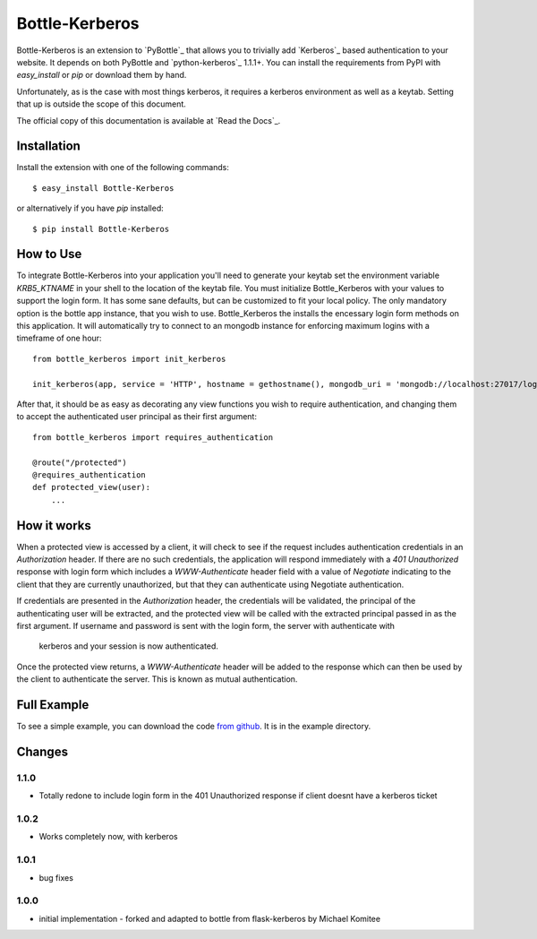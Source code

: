 Bottle-Kerberos
==============

Bottle-Kerberos is an extension to `PyBottle`_ that allows you to trivially add
`Kerberos`_ based authentication to your website. It depends on both PyBottle and
`python-kerberos`_ 1.1.1+. You can install the requirements from PyPI with
`easy_install` or `pip` or download them by hand.

Unfortunately, as is the case with most things kerberos, it requires a kerberos
environment as well as a keytab. Setting that up is outside the scope of this
document.

The official copy of this documentation is available at `Read the Docs`_.

Installation
------------

Install the extension with one of the following commands::

    $ easy_install Bottle-Kerberos

or alternatively if you have `pip` installed::

    $ pip install Bottle-Kerberos

How to Use
----------

To integrate Bottle-Kerberos into your application you'll need to generate your
keytab set the environment variable `KRB5_KTNAME` in your shell to the location
of the keytab file.
You must initialize Bottle_Kerberos with your values to support the login form.
It has some sane defaults, but can be customized to fit your local policy. The only
mandatory option is the bottle app instance, that you wish to use. Bottle_Kerberos
the installs the encessary login form methods on this application. It will automatically
try to connect to an mongodb instance for enforcing maximum logins with a timeframe of
one hour::

    from bottle_kerberos import init_kerberos

    init_kerberos(app, service = 'HTTP', hostname = gethostname(), mongodb_uri = 'mongodb://localhost:27017/logins/logins', login_page='login', logout_page='logout', max_csrf_time = 300, max_login_failures = 5, pass_min_len = 8, pass_max_len = 64)

After that, it should be as easy as decorating any view functions you wish to
require authentication, and changing them to accept the authenticated user
principal as their first argument::

    from bottle_kerberos import requires_authentication

    @route("/protected")
    @requires_authentication
    def protected_view(user):
        ...




How it works
------------

When a protected view is accessed by a client, it will check to see if the
request includes authentication credentials in an `Authorization` header. If
there are no such credentials, the application will respond immediately with a
`401 Unauthorized` response with login form which includes a `WWW-Authenticate` header field
with a value of `Negotiate` indicating to the client that they are currently
unauthorized, but that they can authenticate using Negotiate authentication.

If credentials are presented in the `Authorization` header, the credentials will
be validated, the principal of the authenticating user will be extracted, and
the protected view will be called with the extracted principal passed in as the
first argument.
If username and password is sent with the login form, the server with authenticate with
 kerberos and your session is now authenticated.

Once the protected view returns, a `WWW-Authenticate` header will be added to
the response which can then be used by the client to authenticate the server.
This is known as mutual authentication.

Full Example
------------

To see a simple example, you can download the code `from github
<http://github.com/martinrm77/bottle-kerberos>`_. It is in the example directory.

Changes
-------
1.1.0
`````

-     Totally redone to include login form in the 401 Unauthorized response if client doesnt have a kerberos ticket

1.0.2
`````

-     Works completely now, with kerberos

1.0.1
`````

-     bug fixes

1.0.0
`````

-     initial implementation - forked and adapted to bottle from flask-kerberos by Michael Komitee

